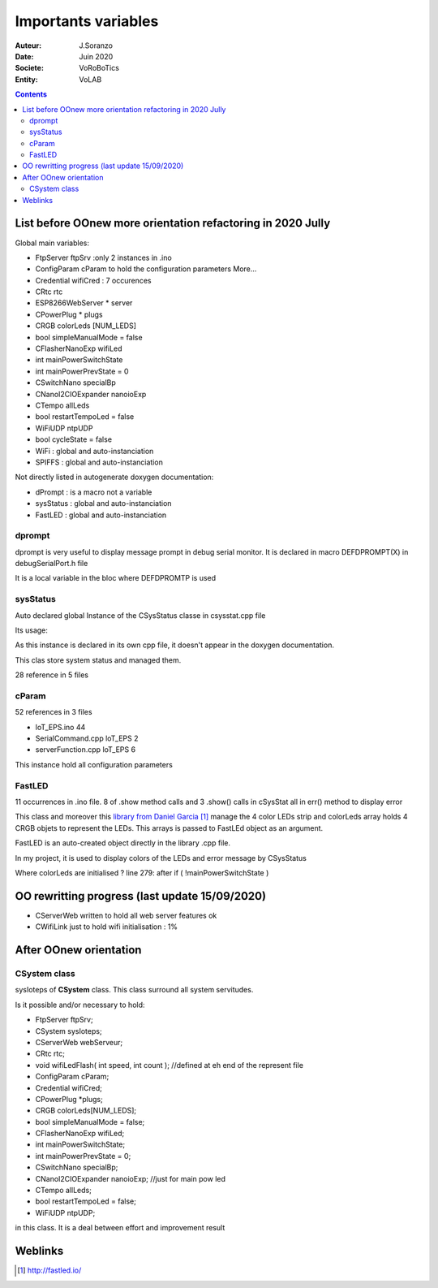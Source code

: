 ++++++++++++++++++++++++++++++++++++++++++++++++++++++++++++++++++++++++++++++++++++++++++++++++++++
Importants variables
++++++++++++++++++++++++++++++++++++++++++++++++++++++++++++++++++++++++++++++++++++++++++++++++++++

:Auteur: J.Soranzo
:Date: Juin 2020
:Societe: VoRoBoTics
:Entity: VoLAB

.. contents::
    :backlinks: top

.. _refVariableList:

====================================================================================================
List before OOnew more orientation refactoring in 2020 Jully
====================================================================================================
Global main variables:

- FtpServer 	ftpSrv :only 2 instances in .ino
- ConfigParam 	cParam  to hold the configuration parameters More...
- Credential 	wifiCred : 7 occurences
- CRtc 	rtc
- ESP8266WebServer * 	server
- CPowerPlug * 	plugs
- CRGB 	colorLeds [NUM_LEDS]
- bool 	simpleManualMode = false
- CFlasherNanoExp 	wifiLed
- int 	mainPowerSwitchState
- int 	mainPowerPrevState = 0
- CSwitchNano 	specialBp
- CNanoI2CIOExpander 	nanoioExp
- CTempo 	allLeds
- bool 	restartTempoLed = false
- WiFiUDP 	ntpUDP
- bool 	cycleState = false
- WiFi : global and auto-instanciation
- SPIFFS : global and auto-instanciation 

Not directly listed in autogenerate doxygen documentation:

- dPrompt : is a macro not a variable
- sysStatus : global and auto-instanciation
- FastLED  : global and auto-instanciation


dprompt
====================================================================================================
dprompt is very useful to display message prompt in debug serial monitor.
It is declared in macro DEFDPROMPT(X) in debugSerialPort.h file

It is a local variable in the bloc where DEFDPROMTP is used

sysStatus
====================================================================================================
Auto declared global Instance of the CSysStatus classe in csysstat.cpp file

Its usage:

.. image:: image/sysStatusReference.jpg
   :width: 300 px

As this instance is declared in its own cpp file, it doesn't appear in the doxygen documentation.

This clas store system status and managed them.

28 reference in 5 files

cParam
====================================================================================================
52 references in 3 files

- loT_EPS.ino 44
- SerialCommand.cpp loT_EPS 2
- serverFunction.cpp loT_EPS 6

This instance hold all configuration parameters

FastLED
====================================================================================================
.. image:: image/FastLEDVariable.jpg 
   :width: 600 px

11 occurrences in .ino file. 8 of .show method calls  and 3 .show() calls in cSysStat all in
err() method to display error

This class and moreover this `library from Daniel Garcia`_ manage the 4 color LEDs strip and
colorLeds array holds 4 CRGB objets to represent the LEDs. This arrays is passed to FastLEd object
as an argument.

FastLED is an auto-created object directly in the library .cpp file.

In my project, it is used to display colors of the LEDs and error message by CSysStatus

.. _`library from Daniel Garcia` : http://fastled.io/

Where colorLeds are initialised ? line 279: after  if ( !mainPowerSwitchState )

====================================================================================================
OO rewritting progress (last update 15/09/2020)
====================================================================================================
- CServerWeb written to hold all web server features ok
- CWifiLink just to hold wifi initialisation : 1%

====================================================================================================
After OOnew orientation
====================================================================================================

CSystem class
====================================================================================================
sysIoteps of **CSystem** class. This class surround all system servitudes.

Is it possible and/or necessary to hold:

- FtpServer ftpSrv;
- CSystem sysIoteps;
- CServerWeb webServeur;
- CRtc rtc;

- void wifiLedFlash( int speed, int count ); //defined at eh end of the represent file

- ConfigParam cParam;
- Credential wifiCred;
- CPowerPlug \*plugs;

- CRGB colorLeds[NUM_LEDS];

- bool simpleManualMode = false;
- CFlasherNanoExp wifiLed;
- int mainPowerSwitchState;
- int mainPowerPrevState = 0;
- CSwitchNano specialBp;
- CNanoI2CIOExpander nanoioExp; //just for main pow led
- CTempo allLeds;
- bool restartTempoLed = false;
- WiFiUDP ntpUDP;

in this class. It is a deal between effort and improvement result

====================================================================================================
Weblinks
====================================================================================================

.. target-notes::